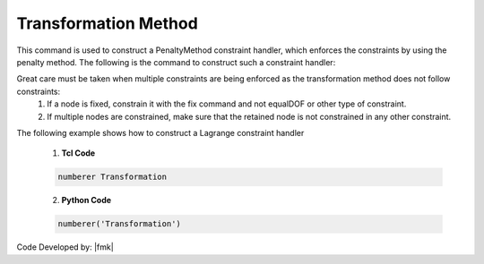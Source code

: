 Transformation Method
^^^^^^^^^^^^^^^^^^^^^

This command is used to construct a PenaltyMethod constraint handler, which enforces the constraints by using the penalty method. The following is the command to construct such a constraint handler:

.. function:: constraints Transformation

.. notes::

   The single-point constraints when using the transformation method are done directly. The matrix equation is not manipulated to enforce them, rather the trial displacements are set directly at the nodes at the start of each analysis step.
Great care must be taken when multiple constraints are being enforced as the transformation method does not follow constraints:
      1. If a node is fixed, constrain it with the fix command and not equalDOF or other type of constraint.

      2. If multiple nodes are constrained, make sure that the retained node is not constrained in any other constraint.

.. admonition:: Example 

The following example shows how to construct a Lagrange constraint handler

   1. **Tcl Code**

   .. code-block:: tcl

      numberer Transformation


   2. **Python Code**

   .. code-block:: python

      numberer('Transformation')

Code Developed by: |fmk|
